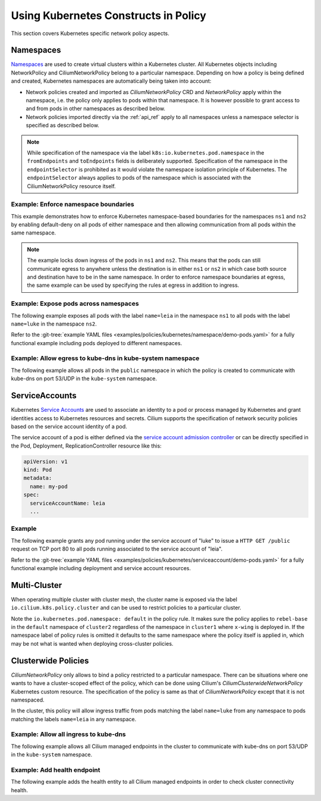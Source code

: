 .. only:: not (epub or latex or html)

    WARNING: You are looking at unreleased Cilium documentation.
    Please use the official rendered version released here:
    https://docs.cilium.io

Using Kubernetes Constructs in Policy
=====================================

This section covers Kubernetes specific network policy aspects.

.. _k8s_namespaces:

Namespaces
----------

`Namespaces <https://kubernetes.io/docs/concepts/overview/working-with-objects/namespaces/>`_
are used to create virtual clusters within a Kubernetes cluster. All Kubernetes objects
including NetworkPolicy and CiliumNetworkPolicy belong to a particular
namespace. Depending on how a policy is being defined and created, Kubernetes
namespaces are automatically being taken into account:

* Network policies created and imported as `CiliumNetworkPolicy` CRD and
  `NetworkPolicy` apply within the namespace, i.e. the policy only applies
  to pods within that namespace. It is however possible to grant access to and
  from pods in other namespaces as described below.

* Network policies imported directly via the :ref:`api_ref` apply to all
  namespaces unless a namespace selector is specified as described below.

.. note:: While specification of the namespace via the label
	  ``k8s:io.kubernetes.pod.namespace`` in the ``fromEndpoints`` and
	  ``toEndpoints`` fields is deliberately supported. Specification of the
	  namespace in the ``endpointSelector`` is prohibited as it would
	  violate the namespace isolation principle of Kubernetes. The
	  ``endpointSelector`` always applies to pods of the namespace which is
	  associated with the CiliumNetworkPolicy resource itself.

Example: Enforce namespace boundaries
~~~~~~~~~~~~~~~~~~~~~~~~~~~~~~~~~~~~~

This example demonstrates how to enforce Kubernetes namespace-based boundaries
for the namespaces ``ns1`` and ``ns2`` by enabling default-deny on all pods of
either namespace and then allowing communication from all pods within the same
namespace.

.. note:: The example locks down ingress of the pods in ``ns1`` and ``ns2``.
	  This means that the pods can still communicate egress to anywhere
	  unless the destination is in either ``ns1`` or ``ns2`` in which case
	  both source and destination have to be in the same namespace. In
	  order to enforce namespace boundaries at egress, the same example can
	  be used by specifying the rules at egress in addition to ingress.

.. only:: html

   .. tabs::
     .. group-tab:: k8s YAML

        .. literalinclude:: ../../../examples/policies/kubernetes/namespace/isolate-namespaces.yaml
     .. group-tab:: JSON

        .. literalinclude:: ../../../examples/policies/kubernetes/namespace/isolate-namespaces.json

.. only:: epub or latex

        .. literalinclude:: ../../../examples/policies/kubernetes/namespace/isolate-namespaces.json

Example: Expose pods across namespaces
~~~~~~~~~~~~~~~~~~~~~~~~~~~~~~~~~~~~~~

The following example exposes all pods with the label ``name=leia`` in the
namespace ``ns1`` to all pods with the label ``name=luke`` in the namespace
``ns2``.

Refer to the :git-tree:`example YAML files <examples/policies/kubernetes/namespace/demo-pods.yaml>`
for a fully functional example including pods deployed to different namespaces.

.. only:: html

   .. tabs::
     .. group-tab:: k8s YAML

        .. literalinclude:: ../../../examples/policies/kubernetes/namespace/namespace-policy.yaml
     .. group-tab:: JSON

        .. literalinclude:: ../../../examples/policies/kubernetes/namespace/namespace-policy.json

.. only:: epub or latex

        .. literalinclude:: ../../../examples/policies/kubernetes/namespace/namespace-policy.json

Example: Allow egress to kube-dns in kube-system namespace
~~~~~~~~~~~~~~~~~~~~~~~~~~~~~~~~~~~~~~~~~~~~~~~~~~~~~~~~~~

The following example allows all pods in the ``public`` namespace in which the
policy is created to communicate with kube-dns on port 53/UDP in the ``kube-system``
namespace.

.. only:: html

   .. tabs::
     .. group-tab:: k8s YAML

        .. literalinclude:: ../../../examples/policies/kubernetes/namespace/kubedns-policy.yaml
     .. group-tab:: JSON

        .. literalinclude:: ../../../examples/policies/kubernetes/namespace/kubedns-policy.json

.. only:: epub or latex

        .. literalinclude:: ../../../examples/policies/kubernetes/namespace/kubedns-policy.json


ServiceAccounts
----------------

Kubernetes `Service Accounts
<https://kubernetes.io/docs/concepts/security/service-accounts/>`_ are used
to associate an identity to a pod or process managed by Kubernetes and grant
identities access to Kubernetes resources and secrets. Cilium supports the
specification of network security policies based on the service account
identity of a pod.

The service account of a pod is either defined via the `service account
admission controller
<https://kubernetes.io/docs/reference/access-authn-authz/admission-controllers/#serviceaccount>`_
or can be directly specified in the Pod, Deployment, ReplicationController
resource like this:

.. code-block:: yaml

        apiVersion: v1
        kind: Pod
        metadata:
          name: my-pod
        spec:
          serviceAccountName: leia
          ...

Example
~~~~~~~

The following example grants any pod running under the service account of
"luke" to issue a ``HTTP GET /public`` request on TCP port 80 to all pods
running associated to the service account of "leia".

Refer to the :git-tree:`example YAML files <examples/policies/kubernetes/serviceaccount/demo-pods.yaml>`
for a fully functional example including deployment and service account
resources.


.. only:: html

   .. tabs::
     .. group-tab:: k8s YAML

        .. literalinclude:: ../../../examples/policies/kubernetes/serviceaccount/serviceaccount-policy.yaml
     .. group-tab:: JSON

        .. literalinclude:: ../../../examples/policies/kubernetes/serviceaccount/serviceaccount-policy.json

.. only:: epub or latex

        .. literalinclude:: ../../../examples/policies/kubernetes/serviceaccount/serviceaccount-policy.json

Multi-Cluster
-------------

When operating multiple cluster with cluster mesh, the cluster name is exposed
via the label ``io.cilium.k8s.policy.cluster`` and can be used to restrict
policies to a particular cluster.

.. only:: html

   .. tabs::
     .. group-tab:: k8s YAML

        .. literalinclude:: ../../../examples/policies/kubernetes/clustermesh/cross-cluster-policy.yaml

.. only:: epub or latex

        .. literalinclude:: ../../../examples/policies/kubernetes/clustermesh/cross-cluster-policy.yaml

Note the ``io.kubernetes.pod.namespace: default`` in the policy
rule. It makes sure the policy applies to ``rebel-base`` in the
``default`` namespace of ``cluster2`` regardless of the namespace in
``cluster1`` where ``x-wing`` is deployed in. If the namespace label
of policy rules is omitted it defaults to the same namespace where the
policy itself is applied in, which may be not what is wanted when
deploying cross-cluster policies.

Clusterwide Policies
--------------------

`CiliumNetworkPolicy` only allows to bind a policy restricted to a particular namespace. There can be situations
where one wants to have a cluster-scoped effect of the policy, which can be done using Cilium's
`CiliumClusterwideNetworkPolicy` Kubernetes custom resource. The specification of the policy is same as that
of `CiliumNetworkPolicy` except that it is not namespaced.

In the cluster, this policy will allow ingress traffic from pods matching the label ``name=luke`` from any
namespace to pods matching the labels ``name=leia`` in any namespace.

.. only:: html

   .. tabs::
     .. group-tab:: k8s YAML

        .. literalinclude:: ../../../examples/policies/kubernetes/clusterwide/clusterscope-policy.yaml

.. only:: epub or latex

        .. literalinclude:: ../../../examples/policies/kubernetes/clusterwide/clusterscope-policy.yaml

Example: Allow all ingress to kube-dns
~~~~~~~~~~~~~~~~~~~~~~~~~~~~~~~~~~~~~~

The following example allows all Cilium managed endpoints in the cluster to communicate
with kube-dns on port 53/UDP in the ``kube-system`` namespace.

.. only:: html

   .. tabs::
     .. group-tab:: k8s YAML

        .. literalinclude:: ../../../examples/policies/kubernetes/clusterwide/wildcard-from-endpoints.yaml

.. only:: epub or latex

        .. literalinclude:: ../../../examples/policies/kubernetes/clusterwide/wildcard-from-endpoints.yaml

.. _health_endpoint:

Example: Add health endpoint
~~~~~~~~~~~~~~~~~~~~~~~~~~~~

The following example adds the health entity to all Cilium managed endpoints in order to check
cluster connectivity health.

.. only:: html

   .. tabs::
     .. group-tab:: k8s YAML

        .. literalinclude:: ../../../examples/policies/kubernetes/clusterwide/health.yaml

.. only:: epub or latex

        .. literalinclude:: ../../../examples/policies/kubernetes/clusterwide/health.yaml
